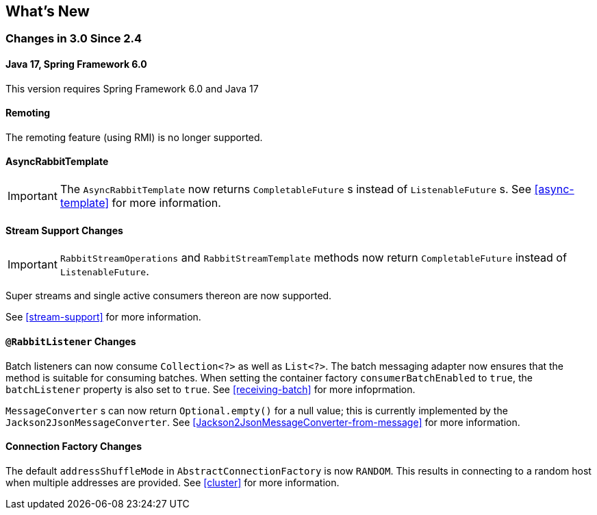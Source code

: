 [[whats-new]]
== What's New

=== Changes in 3.0 Since 2.4

==== Java 17, Spring Framework 6.0

This version requires Spring Framework 6.0 and Java 17

==== Remoting

The remoting feature (using RMI) is no longer supported.

==== AsyncRabbitTemplate

IMPORTANT: The `AsyncRabbitTemplate` now returns `CompletableFuture` s instead of `ListenableFuture` s.
See <<async-template>> for more information.

==== Stream Support Changes

IMPORTANT: `RabbitStreamOperations` and `RabbitStreamTemplate` methods now return `CompletableFuture` instead of `ListenableFuture`.

Super streams and single active consumers thereon are now supported.

See <<stream-support>> for more information.

==== `@RabbitListener` Changes

Batch listeners can now consume `Collection<?>` as well as `List<?>`.
The batch messaging adapter now ensures that the method is suitable for consuming batches.
When setting the container factory `consumerBatchEnabled` to `true`, the `batchListener` property is also set to `true`.
See <<receiving-batch>> for more infoprmation.

`MessageConverter` s can now return `Optional.empty()` for a null value; this is currently implemented by the `Jackson2JsonMessageConverter`.
See <<Jackson2JsonMessageConverter-from-message>> for more information.

==== Connection Factory Changes

The default `addressShuffleMode` in `AbstractConnectionFactory` is now `RANDOM`. This results in connecting to a random host when multiple addresses are provided.
See <<cluster>> for more information.

